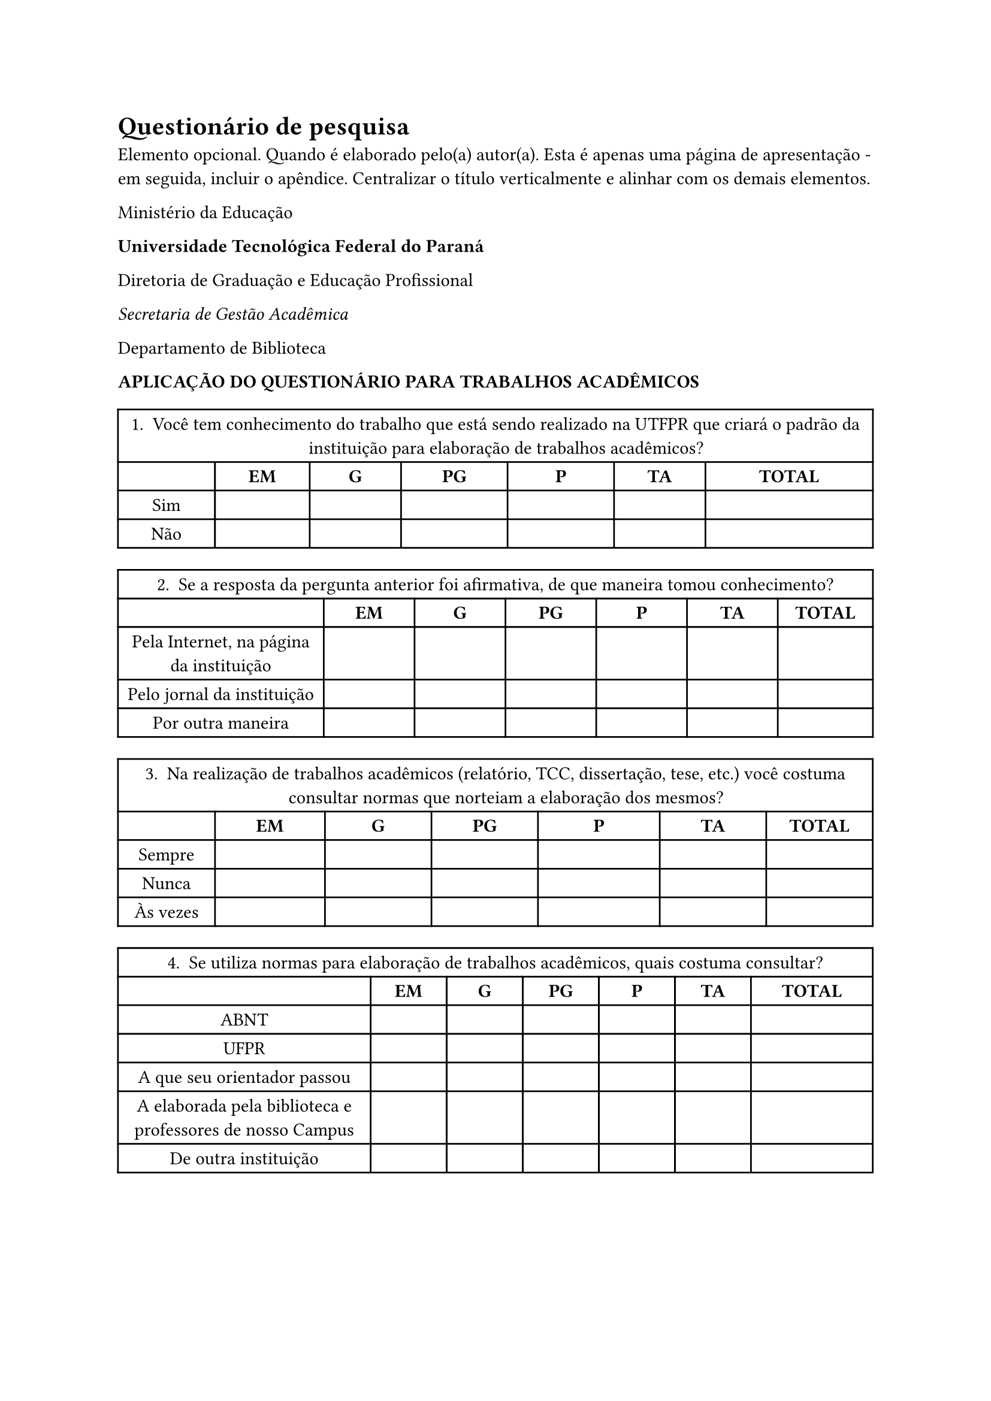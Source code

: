 = Questionário de pesquisa

Elemento opcional. Quando é elaborado pelo(a) autor(a). Esta é apenas uma página de apresentação - em seguida, incluir o apêndice. Centralizar o título verticalmente e alinhar com os demais elementos.

Ministério da Educação

#strong[Universidade Tecnológica Federal do Paraná]

Diretoria de Graduação e Educação Profissional

#emph[Secretaria de Gestão Acadêmica]

Departamento de Biblioteca

#strong[APLICAÇÃO DO QUESTIONÁRIO PARA TRABALHOS ACADÊMICOS]

#figure(
  kind: "form",
  supplement: "Formulário",
  align(
    center,
  )[#table(
      columns: (12.85%, 12.56%, 12.1%, 14.11%, 14.11%, 12.1%, 22.18%), align: (auto, auto, auto, auto, auto, auto, auto,), table.header(
        table.cell(
          colspan: 7,
        )[1. Você tem conhecimento do trabalho que está sendo realizado na UTFPR que criará o padrão da instituição para elaboração de trabalhos acadêmicos?],
      ), table.hline(), [], [#strong[EM];], [#strong[G];], [#strong[PG];], [#strong[P];], [#strong[TA];], [#strong[TOTAL];], [Sim], [], [], [], [], [], [], [Não], [], [], [], [], [], [],
    )], 
)

#figure(
  kind: "form",
  supplement: "Formulário",
  align(
    center,
  )[#table(
      columns: (27.27%, 12.03%, 12.03%, 12.03%, 12.03%, 12.03%, 12.59%), align: (center, center, center, center, center, center, center,), table.header(
        table.cell(
          colspan: 7,
        )[2. Se a resposta da pergunta anterior foi afirmativa, de que maneira tomou conhecimento?],
      ), table.hline(), [], [#strong[EM];], [#strong[G];], [#strong[PG];], [#strong[P];], [#strong[TA];], [#strong[TOTAL];], [Pela Internet, na página da instituição], [], [], [], [], [], [], [Pelo jornal da instituição], [], [], [], [], [], [], [Por outra maneira], [], [], [], [], [], [],
    )],
)

#figure(
  kind: "form",
  supplement: "Formulário",
  align(
    center,
  )[#table(
      columns: (12.85%, 14.57%, 14.11%, 14.11%, 16.13%, 14.11%, 14.11%), align: (center, center, center, center, center, center, center,), table.header(
        table.cell(
          colspan: 7,
        )[3. Na realização de trabalhos acadêmicos (relatório, TCC, dissertação, tese, etc.) você costuma consultar normas que norteiam a elaboração dos mesmos?],
      ), table.hline(), [], [#strong[EM];], [#strong[G];], [#strong[PG];], [#strong[P];], [#strong[TA];], [#strong[TOTAL];], [Sempre], [], [], [], [], [], [], [Nunca], [], [], [], [], [], [], [Às vezes], [], [], [], [], [], [],
    )],
)

#figure(
  kind: "form",
  supplement: "Formulário",
  align(
    center,
  )[#table(
      columns: (33.47%, 10.08%, 10.08%, 10.08%, 10.08%, 10.08%, 16.13%), align: (center, center, center, center, center, center, center,), table.header(
        table.cell(
          colspan: 7,
        )[4. Se utiliza normas para elaboração de trabalhos acadêmicos, quais costuma consultar?],
      ), table.hline(), [], [#strong[EM];], [#strong[G];], [#strong[PG];], [#strong[P];], [#strong[TA];], [#strong[TOTAL];], [ABNT], [], [], [], [], [], [], [UFPR], [], [], [], [], [], [], [A que seu orientador passou], [], [], [], [], [], [], [A elaborada pela biblioteca e professores de nosso Campus], [], [], [], [], [], [], [De outra instituição], [], [], [], [], [], [],
    )],
)